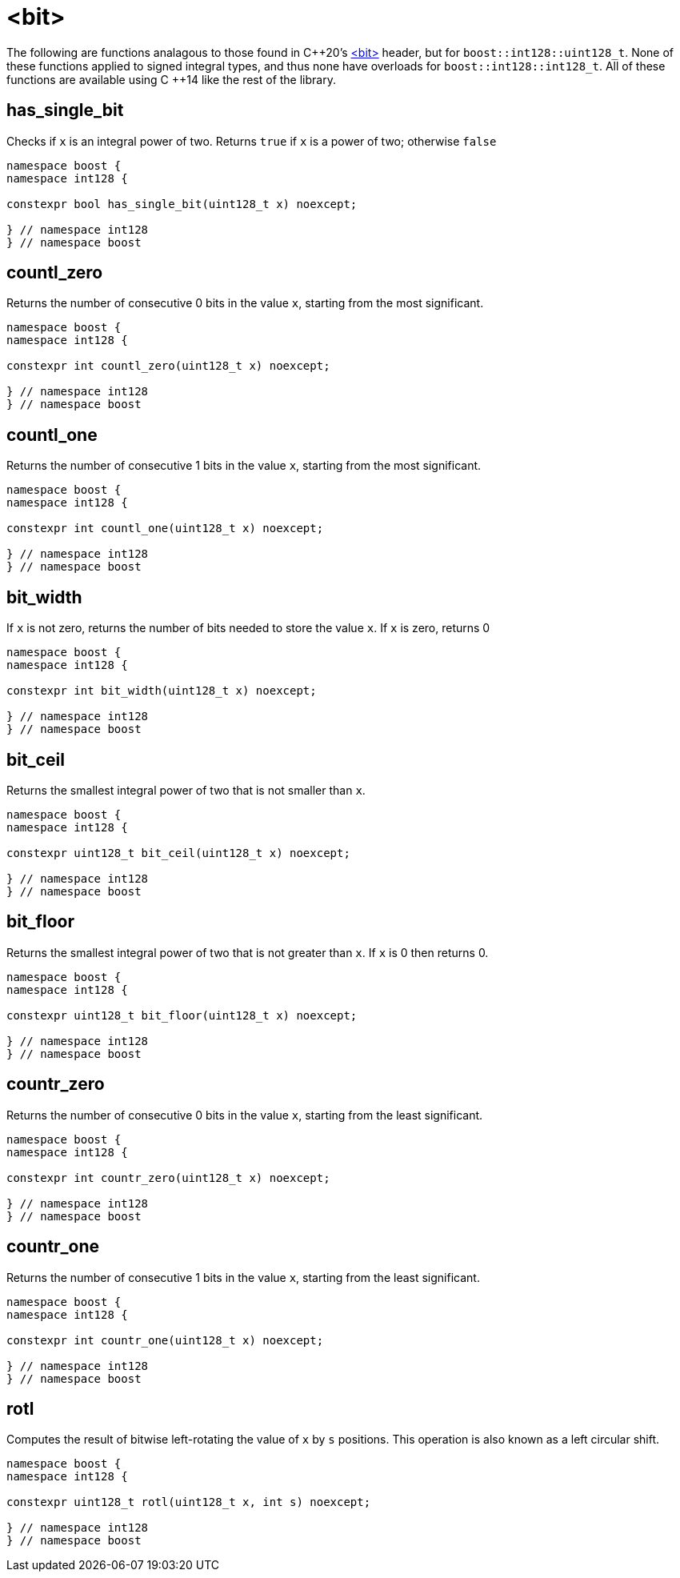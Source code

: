 ////
Copyright 2025 Matt Borland
Distributed under the Boost Software License, Version 1.0.
https://www.boost.org/LICENSE_1_0.txt
////

[#Bit]
= <bit>
:idprefix: bit_

The following are functions analagous to those found in C\++20's https://en.cppreference.com/w/cpp/header/bit[<bit>] header, but for `boost::int128::uint128_t`.
None of these functions applied to signed integral types, and thus none have overloads for `boost::int128::int128_t`.
All of these functions are available using C ++14 like the rest of the library.

[#has_single_bit]
== has_single_bit

Checks if `x` is an integral power of two.
Returns `true` if `x` is a power of two; otherwise `false`

[source,c++]
----
namespace boost {
namespace int128 {

constexpr bool has_single_bit(uint128_t x) noexcept;

} // namespace int128
} // namespace boost
----

[#countl_zero]
== countl_zero

Returns the number of consecutive 0 bits in the value `x`, starting from the most significant.

[source,c++]
----

namespace boost {
namespace int128 {

constexpr int countl_zero(uint128_t x) noexcept;

} // namespace int128
} // namespace boost

----

[#countl_one]
== countl_one

Returns the number of consecutive 1 bits in the value `x`, starting from the most significant.

[source,c++]
----

namespace boost {
namespace int128 {

constexpr int countl_one(uint128_t x) noexcept;

} // namespace int128
} // namespace boost

----

[#bit_width]
== bit_width

If `x` is not zero, returns the number of bits needed to store the value `x`.
If `x` is zero, returns 0

[source,c++]
----

namespace boost {
namespace int128 {

constexpr int bit_width(uint128_t x) noexcept;

} // namespace int128
} // namespace boost

----

[#bit_ceil]
== bit_ceil

Returns the smallest integral power of two that is not smaller than `x`.

[source, c++]
----
namespace boost {
namespace int128 {

constexpr uint128_t bit_ceil(uint128_t x) noexcept;

} // namespace int128
} // namespace boost
----

[#bit_floor]
== bit_floor

Returns the smallest integral power of two that is not greater than `x`.
If `x` is 0 then returns 0.

[source, c++]
----
namespace boost {
namespace int128 {

constexpr uint128_t bit_floor(uint128_t x) noexcept;

} // namespace int128
} // namespace boost
----

[#countr_zero]
== countr_zero

Returns the number of consecutive 0 bits in the value `x`, starting from the least significant.

[source,c++]
----

namespace boost {
namespace int128 {

constexpr int countr_zero(uint128_t x) noexcept;

} // namespace int128
} // namespace boost

----

[#countr_one]
== countr_one

Returns the number of consecutive 1 bits in the value `x`, starting from the least significant.

[source,c++]
----

namespace boost {
namespace int128 {

constexpr int countr_one(uint128_t x) noexcept;

} // namespace int128
} // namespace boost

----

[#rotl]
== rotl

Computes the result of bitwise left-rotating the value of `x` by `s` positions.
This operation is also known as a left circular shift.

[source,c++]
----

namespace boost {
namespace int128 {

constexpr uint128_t rotl(uint128_t x, int s) noexcept;

} // namespace int128
} // namespace boost

----
